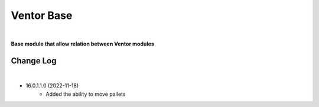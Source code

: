 Ventor Base
===========

|

**Base module that allow relation between Ventor modules**

Change Log
##########

|

* 16.0.1.1.0 (2022-11-18)
    - Added the ability to move pallets

